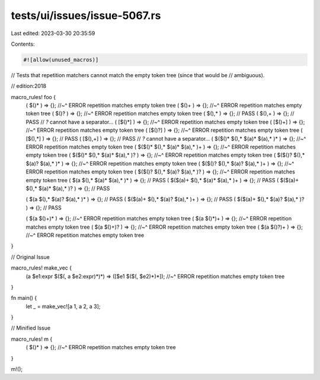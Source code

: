 tests/ui/issues/issue-5067.rs
=============================

Last edited: 2023-03-30 20:35:59

Contents:

.. code-block:: rs

    #![allow(unused_macros)]

// Tests that repetition matchers cannot match the empty token tree (since that would be
// ambiguous).

// edition:2018

macro_rules! foo {
    ( $()* ) => {};
    //~^ ERROR repetition matches empty token tree
    ( $()+ ) => {};
    //~^ ERROR repetition matches empty token tree
    ( $()? ) => {};
    //~^ ERROR repetition matches empty token tree
    ( $(),* ) => {}; // PASS
    ( $(),+ ) => {}; // PASS
    // `?` cannot have a separator...
    ( [$()*] ) => {};
    //~^ ERROR repetition matches empty token tree
    ( [$()+] ) => {};
    //~^ ERROR repetition matches empty token tree
    ( [$()?] ) => {};
    //~^ ERROR repetition matches empty token tree
    ( [$(),*] ) => {}; // PASS
    ( [$(),+] ) => {}; // PASS
    // `?` cannot have a separator...
    ( $($()* $(),* $(a)* $(a),* )* ) => {};
    //~^ ERROR repetition matches empty token tree
    ( $($()* $(),* $(a)* $(a),* )+ ) => {};
    //~^ ERROR repetition matches empty token tree
    ( $($()* $(),* $(a)* $(a),* )? ) => {};
    //~^ ERROR repetition matches empty token tree
    ( $($()? $(),* $(a)? $(a),* )* ) => {};
    //~^ ERROR repetition matches empty token tree
    ( $($()? $(),* $(a)? $(a),* )+ ) => {};
    //~^ ERROR repetition matches empty token tree
    ( $($()? $(),* $(a)? $(a),* )? ) => {};
    //~^ ERROR repetition matches empty token tree
    ( $(a     $(),* $(a)* $(a),* )* ) => {}; // PASS
    ( $($(a)+ $(),* $(a)* $(a),* )+ ) => {}; // PASS
    ( $($(a)+ $(),* $(a)* $(a),* )? ) => {}; // PASS

    ( $(a     $(),* $(a)? $(a),* )* ) => {}; // PASS
    ( $($(a)+ $(),* $(a)? $(a),* )+ ) => {}; // PASS
    ( $($(a)+ $(),* $(a)? $(a),* )? ) => {}; // PASS

    ( $(a $()+)* ) => {};
    //~^ ERROR repetition matches empty token tree
    ( $(a $()*)+ ) => {};
    //~^ ERROR repetition matches empty token tree
    ( $(a $()+)? ) => {};
    //~^ ERROR repetition matches empty token tree
    ( $(a $()?)+ ) => {};
    //~^ ERROR repetition matches empty token tree
}

// Original Issue

macro_rules! make_vec {
    (a $e1:expr $($(, a $e2:expr)*)*) => ([$e1 $($(, $e2)*)*]);
    //~^ ERROR repetition matches empty token tree
}

fn main() {
    let _ = make_vec![a 1, a 2, a 3];
}

// Minified Issue

macro_rules! m {
    ( $()* ) => {};
    //~^ ERROR repetition matches empty token tree
}

m!();


